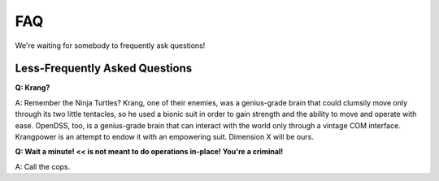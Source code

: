 FAQ
===

We're waiting for somebody to frequently ask questions!


Less-Frequently Asked Questions
...............................

**Q: Krang?**

A: Remember the Ninja Turtles? Krang, one of their enemies, was a genius-grade brain that could clumsily move only through its two little tentacles, so he used a bionic suit in order to gain strength and the ability to move and operate with ease. OpenDSS, too, is a genius-grade brain that can interact with the world only through a vintage COM interface. Krangpower is an attempt to endow it with an empowering suit. Dimension X will be ours.


**Q: Wait a minute! << is not meant to do operations in-place! You're a criminal!**

A: Call the cops.